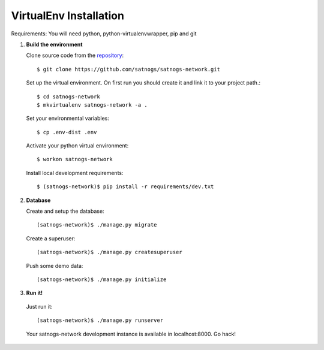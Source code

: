 VirtualEnv Installation
=======================

Requirements: You will need python, python-virtualenvwrapper, pip and git

#. **Build the environment**

   Clone source code from the `repository <https://github.com/satnogs/satnogs-network>`_::

     $ git clone https://github.com/satnogs/satnogs-network.git

   Set up the virtual environment. On first run you should create it and link it to your project path.::

     $ cd satnogs-network
     $ mkvirtualenv satnogs-network -a .

   Set your environmental variables::

     $ cp .env-dist .env

   Activate your python virtual environment::

     $ workon satnogs-network

   Install local development requirements::

     $ (satnogs-network)$ pip install -r requirements/dev.txt


#. **Database**

   Create and setup the database::

     (satnogs-network)$ ./manage.py migrate

   Create a superuser::

     (satnogs-network)$ ./manage.py createsuperuser

   Push some demo data::

     (satnogs-network)$ ./manage.py initialize

#. **Run it!**

  Just run it::

    (satnogs-network)$ ./manage.py runserver

  Your satnogs-network development instance is available in localhost:8000. Go hack!
